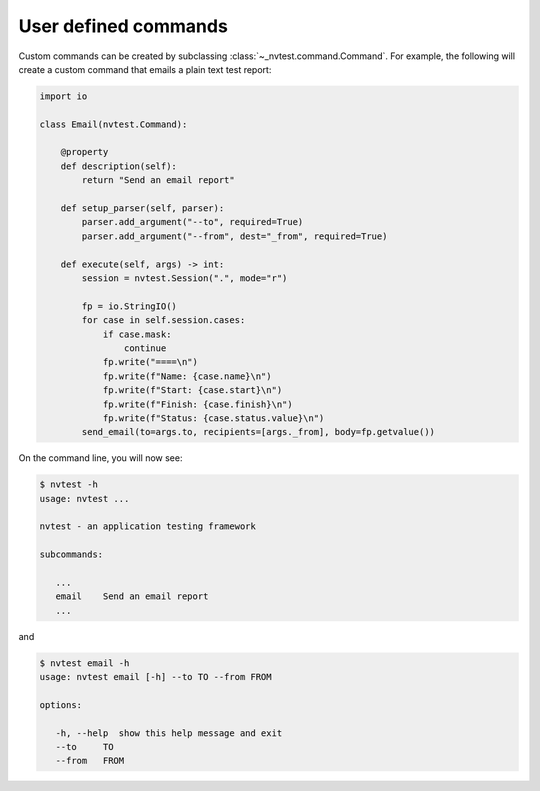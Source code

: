.. _extending-command:

User defined commands
=====================

Custom commands can be created by subclassing :class:`~_nvtest.command.Command`.  For example, the following will create a custom command that emails a plain text test report:

.. code-block:: python

    import io

    class Email(nvtest.Command):

        @property
        def description(self):
            return "Send an email report"

        def setup_parser(self, parser):
            parser.add_argument("--to", required=True)
            parser.add_argument("--from", dest="_from", required=True)

        def execute(self, args) -> int:
            session = nvtest.Session(".", mode="r")

            fp = io.StringIO()
            for case in self.session.cases:
                if case.mask:
                    continue
                fp.write("====\n")
                fp.write(f"Name: {case.name}\n")
                fp.write(f"Start: {case.start}\n")
                fp.write(f"Finish: {case.finish}\n")
                fp.write(f"Status: {case.status.value}\n")
            send_email(to=args.to, recipients=[args._from], body=fp.getvalue())


On the command line, you will now see:

.. code-block:: console

   $ nvtest -h
   usage: nvtest ...

   nvtest - an application testing framework

   subcommands:

      ...
      email    Send an email report
      ...

and

.. code-block:: console

   $ nvtest email -h
   usage: nvtest email [-h] --to TO --from FROM

   options:

      -h, --help  show this help message and exit
      --to     TO
      --from   FROM
